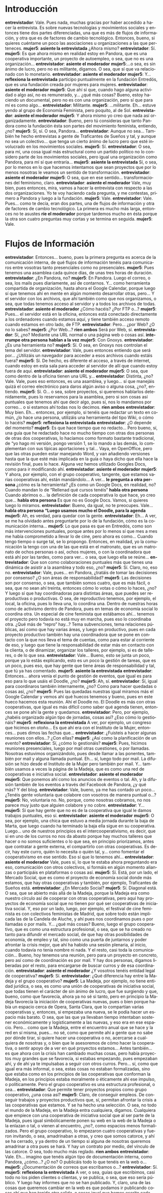 #+OPTIONS *:t
#+LANGUAGE: es

* Introducción
*entrevistador*: Vale. Pues nada, muchas gracias por haber accedido a hacer la entrevista. Es sobre nuevas tecnologías y movimientos sociales y entonces tiene dos partes diferenciadas, una que es más de flujos de información, y otra que es de factores de cambio tecnológico. Entonces, bueno, si quieres cuéntame un poco las asociaciones u organizaciones a las que perteneces.
*mujer5*: *asiente la entrevistada* ¿Ahora mismo?
*entrevistador*: Sí.
*mujer5*: Es que ahora mismo en realidad estoy en Pandora, que es una cooperativa importante, un proyecto de autoempleo, o sea, que no es una organización…
*entrevistador*: *asiente el moderador*
*mujer5*:…o sea, es sin ánimo de lucro, pero no es militante, digamos. O sea, que sí que va relacionado con lo monetario.
*entrevistador*: *asiente el moderador*
*mujer5*: Y… *reflexiona la entrevistada* participo puntualmente en la fundación Entredós, que es una fundación creada por mujeres para mujeres.
*entrevistador*: *asiente el moderador*
*mujer5*: Que ahí sí que, cuando hago alguna actividad o algo así, no es remunerado, y… ¿qué más cosas? Bueno, estoy haciendo un documental, pero no es con una organización, pero sí que para mí es como algo… 
*entrevistador*: Militante.
*mujer5*: …militante. Eh… estuve yendo al grupo de Economía Feminista, pero poquito, al de Sol.
*entrevistador*: *asiente el moderador*
*mujer5*: Y ahora mismo yo creo que nada así organizadamente.
*entrevistador*: Bueno, pero tú consideras que tanto Pandora como la fundación ésta son partes del movimiento feminista, entiendo, ¿no?
*mujer5*: Sí, sí. O sea, Pandora…
*entrevistador*: Aunque no sea… También he hecho entrevistas a gente de Traficantes de Sueños y tal, y aunque no sea un colectivo… que tenga un cierto ánimo de lucro pero que esté involucrado en los movimientos sociales.
*mujer5*: Sí.
*entrevistador*: O sea, para mí, una cosa igual más estructural como un partido político no lo considero parte de los movimientos sociales, pero igual una organización como Pandora, para mí sí  que entraría…
*mujer5*: *asiente la entrevistada* Sí, o sea, por lo menos en lo que hacemos intentamos que sean proyectos que por lo menos nosotras le veamos un sentido de transformación.
*entrevistador*: *asiente el moderador*
*mujer5*: O sea, que en ese sentido… transformaciones del feminismo, claro.
*entrevistador*: *asiente el moderador* Vale, muy bien, pues entonces, mira, vamos a hacer la entrevista con respecto a las dos organizaciones. Yo te voy haciendo cada pregunta, y me contestas, primero a Pandora y luego a la fundación.
*mujer5*: Vale.
*entrevistador*: Vale. Pues… como te decía, eran dos partes, una de flujos de información y otra de factores de cambio tecnológico. La primera es mucho más larga, entonces no te asustes *ríe el moderador* porque tardemos mucho en ésta porque la otra son cuatro preguntas muy cortas y se termina en seguida.
*mujer5*: Vale.
* Flujos de Información
*entrevistador*: Entonces… bueno, pues la primera pregunta es acerca de la comunicación interna, de qué flujos de información tenéis para comunicaros entre vosotras tanto presenciales como no presenciales.
*mujer5*: Pues tenemos una asamblea cada quince días, de unas tres horas de duración.
*entrevistador*: ¿En Pandora, no?
*mujer5*: En Pandora. Luego el correo, o sea, los mails pues diariamente, así de contarnos. Y… como herramienta compartida de organización, hasta ahora el Google Calendar, porque luego sí que tenemos ahí en mente en algún momento desarrollar otras, pero… Y el servidor con los archivos, que ahí también como que nos organizamos, o sea, que todas tenemos acceso al servidor y a todos los archivos de todas.
*entrevistador*: *asiente el moderador* ¿Cómo hacéis? ¿Por FTP o…?
*mujer5*: Pues… el servidor está en la oficina, entonces está conectado directamente a los ordenadores cuando estamos aquí, y tiene también acceso remoto cuando estamos en otro lado, de FTP.
*entrevistador*: Pero… ¿por Web? ¿O no lo sabes?
*mujer5*: ¿Por Web…? *ríen ambos* Será por Web, sí. 
*entrevistador*: Sí, ¿no? Mediante una URL normal o una página web o cosas así.
*interrumpe otra persona* *hablan a la vez*
*mujer5*: Con Gnoxys.
*entrevistador*: ¿Es una herramienta no?
*mujer5*: Sí. O sea, en Gnoxys nos controlan el tema del servidor.
*entrevistador*: Vale, pues entonces entiendo que será por… ¿Utilizáis un navegador para acceder a esos archivos cuando estáis fuera? 
*mujer5*: Sí. De hecho, es diferente el acceso, a través de internet, cuando estoy en esta sala para acceder al servidor de allí que cuando estoy fuera de aquí.
*entrevistador*: *asiente el moderador*
*mujer5*: O sea, que como dentro de la oficina tienen una URL y…
*entrevistador*: Distinta, ¿no? Vale. Vale, pues eso entonces, es una asamblea, y luego… sí que manejáis quizá el correo electrónico para daros algún aviso o alguna cosa, ¿no?, entiendo.
*mujer5*: Sí. O… o sea, sobre proyectos, si queremos hablarlos detenidamente, pues lo reservamos para la asamblea, pero si son cosas así puntuales que tenemos ahí que decir algo, pues sí, nos lo mandamos por correo… o si estamos ahí todas nos lo decimos.
*ríen ambos*
*entrevistador*: Muy bien. Eh… entonces, por ejemplo, si tenéis que redactar un texto en común, ¿lo hace una persona, utilizáis una herramienta del tipo Wiki, o cómo lo hacéis?
*mujer5*: *reflexiona la entrevistada*
*entrevistador*: ¿O depende del momento?
*mujer5*: Es que hace tiempo que no redacto… Pero bueno, sí, una guía que he redactado hace no mucho tiempo con otras dos personas de otras dos cooperativas, lo hacíamos como formato bastante tradicional, de “yo hago mi versión, pongo versión 1, se lo mando a las demás, lo complementan con sus típicas aportaciones y tal… Vaya, en OpenOffice, pero que las otras pueden estar manejando Word, y van añadiendo versiones hasta que la que esté más implicada en la guía o haya dicho que ella hace la revisión final, pues lo hace. Alguna vez hemos utilizado Googles Docs, como para ir modificando ahí.
*entrevistador*: *asiente el moderador*
*mujer5*: Y ahora, por ejemplo, con el grupo cooperativo, tangente, que estamos varias cooperativas ahí, están mandándolo… A ver… *le pregunta a otra persona* ¿cómo es la herramienta? ¿Es como un Google Docs, en realidad, no? Cuando mandan lo de “Rellenad qué cursos tenéis” *habla otra persona* Cuando abrimos o… la definición de cada cooperativa lo que hace, yo creo que… *habla otra persona* Es que no es Google Docs. Vamos, si quieres luego lo miramos.
*entrevistador*: Bueno, da igual, no te preocupes. Vale… 
*habla otra persona “Luego usamos mucho el Doodle, para la agenda*
*mujer5*: Ah, es verdad, para quedar con la gente.
*entrevistador*: Eh… A ver, se me ha olvidado antes preguntarte por lo de la fundación, cómo es  la comunicación interna…
*mujer5*: Lo que pasa es que en Entredós, como son más intervenciones puntuales, porque antes por lo menos sí que mes a mes me había comprometido a llevar lo de cine, pero ahora es como… Cuando tengo tiempo o surge tal, se lo propongo. Entonces, en realidad, yo la comunicación la tengo con una de las que está en el matronato, que es un matronato de ochos personas o así, ochos mujeres, o con la coordinadora que está ahí por las tardes, como para ver… o sea, que luego ella se reúne…
*entrevistador*: Que son como colaboraciones puntuales más que tienes una dinámica de asistir a la asamblea y todo eso, ¿no?
*mujer5*: Sí. Claro, no, eso no.
*entrevistador*: Vale, pues… en Pandora, ¿tratáis de tomar las decisiones por consenso? ¿O son áreas de responsabilidad?
*mujer5*: Las decisiones son por consenso, o sea, que también somos cuatro, que es más fácil, o sea, que no sean ahí treinta, entonces cómo lo votas o cómo lo haces, ¿no? Y luego sí que hay coordinadoras para distintas áreas, que puedes ser reproductivas o productivas. O sea, de reproductivo tenemos, por ejemplo, el local, la oficina, pues lo lleva una, lo coordina una. Dentro de nuestras horas como de activismo dentro de Pandora, pues en temas de economía social lo coordina otra. Un especial de cine feminista que estábamos ahí… tenemos el proyecto pero todavía no está muy en marcha, pues eso lo coordinaba otra. ¿Qué más de “repro” hay…? Tema subvenciones, tema relaciones públicas, así como que hay varias áreas, y luego en productivo, pues en cada proyecto productivo también hay una coordinadora que se pone en contacto  con la que nos lleva el tema de cuentas, como para estar al corriente de eso, y luego que tiene la responsabilidad de estar más en contacto con la clienta, o de dinamizar, organizar los talleres, por ejemplo, si es de talleres, o de lo que sea. 
*entrevistador*: Vale… Bueno, esto se junta un poco, porque ya lo estás explicando, esto es un poco la gestión de tareas, que es un poco, pues eso, que hay gente que tiene áreas de responsabilidad y tal, que tú ya has comentado.
*mujer5*: *asiente la entrevistada*
*entrevistador*: Entonces… ahora venía el punto de gestión de eventos, que igual es para eso para lo que usáis el Doodle, ¿no?
*mujer5*: Ah, sí.
*entrevistador*: Sí, igual para coordinaros también internamente, ¿no? Como para hacer quedadas o cosas así, ¿no?
*mujer5*: Pues las quedadas nuestras igual miramos más el Google Calendar y vemos ahí qué huecos tenemos y bueno, pues en este hueco hacemos esta reunión. Ahí el Doodle no. El Doodle es más con otras cooperativas, que igual es más difícil como saber qué agenda tienen, entonces se pone ahí la gente y quedamos.
*entrevistador*: Pero, por ejemplo, ¿habéis organizado algún tipo de jornadas, cosas así? ¿Eso cómo lo gestionáis?
*mujer5*: *reflexiona la entrevistada* A ver, por ejemplo, un congreso que hicimos en otoño… Es que ahí era con el Instituto de la Mujer, entonces… pues dimos las fechas que…
*entrevistador*: ¿Fuisteis a hacer algunas reuniones con ellos…? ¿Con ellas?
*mujer5*: ¿Así como la planificación de un evento?
*entrevistador*: Sí, ¿cómo lo gestionáis?
*mujer5*: Pues, hicimos reuniones presenciales, luego por mail otras cuestiones, o por llamadas. Nosotras estuvimos organizándolo, pues desde llamar a las ponentes, también por mail y alguna llamada puntual. Eh… sí, luego todo por mail. La difusión se hizo desde el Instituto de la Mujer pero también por mail. Y… también usamos a veces la página de la Madeja, que es como una red de cooperativas e iniciativa social.
*entrevistador*: *asiente el moderador*
*mujer5*: Que ponemos ahí como los anuncios de eventos o tal. Ah, y la difusión también de los eventos a través del Facebook de Pandora, ¿y qué más? Y del blog.
*entrevistador*: Vale, bueno, ya me has contado un poco… ¿Tenéis gente voluntaria que colabore con vosotros de manera puntual o…? 
*mujer5*: No, voluntaria no. No, porque, como nosotras cobramos, no nos parece muy justo que alguien colabore y no cobre.
*entrevistador*: Y…
*mujer5*: Sí que hay gente que no es de la cooperativa que igual le damos trabajos puntuales, eso sí.
*entrevistador*: *asiente el moderador*
*mujer5*: O sea, por ejemplo, una chica que estuvo a media jornada durante la baja de Marta, que luego cuando ha terminado la baja ella sigue en su cooperativa. Luego… uno de nuestros principios es el intercooperativismo, es decir, que si en uno de los curros no nos da abasto porque hay muchos talleres que hacer o no somos suficientes o lo que sea, en principio priorizamos, antes que contratar a gente externa, el compartirlo con otras cooperativas. Es decir, hay este curro, quién lo necesita o quién tal, y… como fomentar el cooperativismo en ese sentido. Eso sí que lo tenemos ahí…
*entrevistador*: *asiente el moderador* Vale, pues sí, lo que te estaba ahora preguntando era eso, comunicación con otros colectivos, si formáis en algún momento alianzas o participáis en plataformas o cosas así.
*mujer5*: Sí. Está, por un lado, el Mercado Social, que es como el proyecto de economía social donde más estamos, que hay otras cooperativas y también, por ejemplo, Traficantes de Sueños está.
*entrevistador*: ¿En Mercado Social?
*mujer5*: Sí. Diagonal está. O sea, que se abierto más allá de la Madeja, porque la Madeja era como nuestro círculo así de cooperar con otras cooperativas, pero aquí hay proyectos de economía social que no tienen por qué ser cooperativas de iniciativa social. Y, eso por un lado, luego, por ejemplo, el festival de cine feminista es con colectivos feministas de Madrid, que sobre todo están implicada las de la Candela de Aluche, y ahí pues nos coordinamos pues o por llamadas o por mails. Y… ¿qué más cosas? Bueno, luego el grupo cooperativo, que es como una estructura profesional, o sea, que se ha creado no tanto para difundir el mercado social, de que hay otras posibilidades de economía, de empleo y tal, sino como una puerta de juntarnos y poder afrontar la crisis mejor, que ahí ha habido una sesión plenaria, al inicio, cuando todavía no tenía nombre ni nada. Y el resto, casi toda la comunicación... Bueno, hoy tenemos una reunión, pero para un proyecto en concreto, pero así como de coordinación es por mail. Y hay dos personas, digamos liberadas por el resto, para encargarse de buscar curros y de esa coordinación.
*entrevistador*: *asiente el moderador* ¿Y vosotros tenéis entidad legal de cooperativa?
*mujer5*: Sí.
*entrevistador*: ¿Qué diferencia hay entre la Madeja y el grupo cooperativo?
*mujer5*: La Madeja, por ejemplo, no tiene entidad jurídica, o sea, es como una unión de cooperativas de iniciativa social, que todas tienen el carácter de sin ánimo de lucro, que fue surgiendo y que, bueno, como que favorecía, ahora ya no sé si tanto, pero en principio la Madeja favorecía la iniciación de cooperativas nuevas, pues o bien porque había un espacio cerca de Opera, Santa Clara, que lo compartían varias cooperativas y, entonces, si empezaba una nueva, se le podía hacer un espacio más barato. O sea, que las que ya llevaban tiempo intentaban sostener económicamente y logísticamente a las nuevas, y eso era en ese espacio. Pero… como que la Madeja, entre el encuentro anual que se hace y la red en sí misma, pues… no sé, como que permite ahí a gente que no sabe por dónde tirar, si quiere hacer una cooperativa o no, acercarse a cualquiera de nosotras y, o bien que le asesoremos de cómo hacer la cooperativa, o sentir apoyo de a ver en qué proyectos estamos… Antes también… es que ahora con la crisis han cambiado muchas cosas, pero había proyectos muy grandes que se favorecía, si estabas empezando, pues empezaban ahí, y de ahí ya te impulsabas a seguir con otros curros. Pero... sí, como que igual era más informal, o sea, estas cosas no estaban formalizadas, sino que estaba como en los principios de las cooperativas que conforman la Madeja, en los principios estaba moralmente o éticamente ahí ese impulso, o políticamente. Pero el grupo cooperativo es una estructura profesional, o sea…
*entrevistador*: Que permite tener proyectos propios como grupo cooperativo,
¿una cosa así?
*mujer5*: Claro, de conseguir empleos. De conseguir trabajos y proyectos productivos que, sí, permitan afrontar la crisis a las cooperativas que estamos. Y se ha hecho una selección. O sea, no todo el mundo de la Madeja, en la Madeja entra cualquiera, digamos. Cualquiera que empiece con una cooperativa de iniciativa social que al ser parte de la Madeja, pues igual simbólicamente ponen su web en la web de la Madeja o la enlazan o tal, o vienen al encuentro, ¿no?, como espacios menos formalizados. Pero el grupo cooperativo, lo empezaron cuatro cooperativas y fueron invitando, o sea, amadrinaban a otras, y creo que somos catorce, y ahí se ha cerrado, y ya dentro de un tiempo si alguna de nosotras queremos amadrinar a otra pues se hará. Y hay un contrato por medio, del vínculo de las catorce. O sea, todo mucho más reglado.
*ríen ambos*
*entrevistador*: Vale. Eh… imagino que tenéis algún tipo de documentación interna, como Pandora, ¿cómo…? ¿O no? O publicáis todo lo que tenéis en la web o…
*mujer5*: ¿Documentación de correos que escribamos o…?
*entrevistador*: Sí.
*mujer5*: *reflexiona la entrevistada* A ver, o sea, guías que escribimos, casi todo no los piden clientes o clientas, y se publica, o sea, que eso sería público. Y luego hay informes que no se han publicado. Y, claro, una de las cosas que queremos cambiar en la web es que podamos ir publicando cosas ahí que han tenido otra salida, o cosas igual que hemos escrito cada una, pues para Diagonal o para otras historias, y que nos parece interesante que tenga también reflejo en Pandora, poder colgarlo eso también. Y otro tipo de documentación así que no sean artículos o…
*entrevistador*: Igual los estatutos o… no lo sé.
*mujer5*: Ah, sí. Todo eso lo tenemos en el servidor. O sea, que es interno. Sí. O sea, que lo vemos nosotras cuatro, podemos acceder a ello cuando quiera.
*entrevistador*: Es lo que decías antes de… Sí, sí, sí.
*mujer5*: Claro. Las actas de asambleas o todo de cada proyecto.	
*entrevistador*: Claro. Es que, por ejemplo, este es un guión que tengo para distintas asociaciones, por ejemplo, el 15M publicaba todas las actas y cosas de esas, entonces es una pregunta que hago y tal y cual, pero que sí que entiendo que una cooperativa sí que tiene su…
*mujer5*: Claro, las actas no…
*entrevistador*: Vale, entonces, esto tiene un poco de relación, que es el tema de la gestión económica, si recibís donaciones o os financiáis solo por clientes o…
*interrumpe otra persona*
*mujer5*: Que… Donaciones no. Funcionamos más por… tampoco subvenciones. Eh… Contratos, de ayuntamientos que, o bien sacaban concursos públicos y optábamos a ellos y se ganaban. Que eso es lo que ya se ha acabado porque están priorizando ahora las empresas que ponen el precio ahora súper barato, entonces no se puede competir. Luego, son sobre todo clientas que son instituciones públicas pero que te conocen como ya toda una trayectoria o bien personal y luego ven que como cooperativa lo haces bien, pues te siguen llamando. O sea, instituciones públicas vinculadas con las áreas de género, o las áreas de igualdad de ayuntamientos, que piensan, yo que sé, en un proyecto, o nosotras se lo presentamos, y dicen “Ah, qué guay, que lo hagan”. O sea, que no tienen por qué sacarlo a concurso porque como que son contratos menores de éstos que no es mucho dinero. Y luego también de secciones de sindicatos. Pues la sección de enseñanza que quiere hacer temas de igualdad de UGT o… Bueno, y ONG también. 
*entrevistador*: ¿Y empezasteis las mismas personas en la cooperativa que estáis ahora?
*mujer5*: Pues al inicio, todas las que estamos en Pandora estábamos en Meigas, que era un grupo de mujeres de la facultad de Ciencias de la Información. Entonces ahí, Meigas empezó en el 98 o por ahí, estuvimos… pues igual hasta el 2003 o así, y luego ya Meigas no existía como tal porque ya no estábamos en la facultad, pero como que el grupo de chicas que estábamos en Meigas… 
*entrevistador*: Seguís teniendo mucha relación.
*mujer5*: Sí. No hacíamos asambleas pero como que el vínculo y los temas de conversación o cómo… Ya nuestra perspectiva del mundo estaba marcada por	lo que habíamos desarrollado de feminista en el grupo, ¿no? Y entonces hubo un momento, que Soraya empezó en otra cooperativa, que todavía sigue, y vio como la posibilidad de… pues de que el cooperativismo era una opción. Yo estaba en el Instituto de la Mujer. Marta justo había terminado un curro o algo así. Entonces, como que empezamos a darle vueltas ahí a ver si hacíamos una cooperativa, y nos empezamos a juntar casi todas las que habíamos estado en Meigas, más o menos. Y de ahí, como que costaba mucho el que hubiera un compromiso, de decir “Pues yo ahora estoy en este curro pero dentro de un año me involucraría…”. Entonces empezaron Soraya y Marta a currar, o sea, a ganar dinero, que era como asociación al principio, no como cooperativa, y luego yo tenía ahí la cosa de que venía del Instituto de la Mujer, irme un tiempo fuera, y al volver meterme en Pandora. Mientras tanto entró una amiga de Marta que luego al tiempo se fue, y cuando se fue entró Irene. Que Irene… o sea, la amiga de Marta no era de Meigas pero Irene sí era de Meigas, entonces el resto de las Meigas como que tampoco tenían su proyecto así…
*entrevistador*: Sí. *se ríe* Es que todo esto venía a colación de la gestión económica, que si hicisteis una contribución inicial de dinero, o simplemente empezasteis a currar… Porque claro, si empezasteis como asociación  que ahí ya empezó a *no se entiende*, igual luego lo invertisteis o…
*mujer5*: Claro, como asociación no hace falta poner dinero, que como cooperativa sí, que tienes que poner… pues entre las tres socias que te obligan como cooperativa 1800 €, o sea, que puede ser súper poco. Pero como asociación no. Lo que pasa es que cuando entró la amiga de Marta, hicieron cuentas Soraya y Marta de cuánto habían hecho de superávit y sí que había ahí un dinero que, o sea, han invertido en la cooperativa porque no se les ha devuelto, pero está pendiente de devolución. Sería ahí como una inversión, pero un préstamo, ¿no? Y luego pusimos el capital inicial que te piden que es un cuarto de capital social que pones en los estatutos, que nosotras pusimos una barbaridad de capital social, porque… bueno, por el tema de que puedes capitalizar el paro cuando te haces socia… Entonces, como Ire venía de un curro que tenía bastante paro acumulado, pues pensamos que lo mejor era… como que se pusiera alto para que esa capitalización la pudiera invertir directamente como capital social, y… Pero bueno, que son cosas que las vas poniendo poco a poco y que luego te vuelven, o sea, que a mí no me supone un desembolso… Lo que sí hemos hecho… nos hemos hecho autopréstamos, o sea, préstamos a la cooperativa, que son nuestros. Y luego ha habido algún préstamo externo, bueno, muy cercano, de mi compañero, del compañero de Marta, que luego se les ha devuelto. 
*entrevistador*: *ríe el moderador*
*mujer5*: Hay gente pide a Coop57 créditos, nosotras no, porque… no sé. Cuando tuvimos falta de liquidez, estuvimos nueve meses sin cobrar un tiempo, pero ahí lo asumimos nosotras. O sea, que ahí podíamos haber pedido un préstamo para seguir cobrando, pero preferimos como dejar de cobrar y esperar a cobrar más adelante.
*entrevistador*: Vale. ¿Y alguna vez habéis participado en alguna movilización como Pandora o…?
*mujer5*: Como Pandora no, porque… no sé. O sea, como cada una tiene… Pues Irene y Soraya están en Diagonal, eh… Marta está en ecologistas en acción, Soraya y Marta están en el grupo de ecofeminismo de ecologistas en acción. Y no sé… como no es… Ahí está la diferencia que te decía al principio, no lo vivo como colectivo que podamos ir… no sé, sí, a una manifestación o a… Igual una reivindicación más laboral sí. O sea, si fuera… como cuando se estuvo pidiendo el convenio de intervención social, por ejemplo. 
*entrevistador*: *asiente el moderador*
*mujer5*: Pues igual ahí, nos pilló como muy jóvenes como cooperativa, pero si fuéramos… igual si fuera ahora, pues sí que… O si ahora decidiéramos intervenir porque los ayuntamientos no pagan, pues sí que… Como que en el tema laboral sí que veo que podríamos ir como Pandora, o en esos espacios más concretos del mercado social, o tal, que con una pancarta en una mani como… así no.
*entrevistador*: *asiente el moderador* Bueno… es que esta pregunta quizá no tiene sentido, que es gestión de nuevos colaboradores.
*mujer5*: Bueno, sí. Por ejemplo, con la baja de Marta, sí que pensamos de… o sea, que si en algún momento quisiéramos incorporar a más gente, que sería tener un tiempo de prueba para ver si luego se hace socia, pues… como que sí que pensamos que el tema de las bajas o de colaboraciones puntuales, que en vez de hacer con otras cooperativas un curro lo hagas con alguien en concreto… sirve como para ir viendo si estás bien con esa persona, si funciona, para que se incorpore más. Pero de momento no… no sé, como que no hemos pensado en crecer. 
*entrevistador*: Sí… O sea, no es que no tuviera sentido, es que ya me habías contado antes que era… lo habías definido como muy cercanas, ¿no?
*mujer5*: Sí.
*entrevistador*: La gente que se ha ido incorporando, que ya os conocíais y eso.
*mujer5*: Sí. También es que tuvimos una mala experiencia ahí con esta que se incorporó y luego se fue, y nos ha costado yo creo… como el pensar en crecer, que hay otras cooperativas que lo ven súper necesario, que cuanto más creces más rentable es la cooperativa. Pero nosotras cuatro nos entendemos muy bien desde hace muchos años, entonces… como que tendría que ser una persona que ya veas que estás funcionando guay.
*entrevistador*: *asiente el moderador* 
*mujer5*: No solo en el nivel profesional de que haga bien el curro que hay que hacer, sino también en cómo te entiendes, cómo manejas la comunicación… no sé. Sí, en distintos niveles de actividad.
*entrevistador*: Vale, entonces, esta pregunta es de cómo os visibilizáis exteriormente. Entonces, entiendo que tenéis una web con información… Y… pues el tipo de imagen que queréis transmitir al exterior y cómo lo hacéis.
*mujer5*: Pues tenemos la web, que era una web estática, de HTML, ¿no?, y ahora la están transformando en gestor de contenidos, porque es que si no, no podíamos modificar nada. Luego el blog y el Facebook, que yo el Facebook creo que ha sido importante, lo tenemos hace un año y medio o así. 
*entrevistador*: ¿Por qué piensas que es importante?

*mujer5*: Pues, por ejemplo, ahora cada vez más hacemos cursos o
talleres o así, que dependemos de que la gente se inscriba y pague por
hacerlos, y en eso hay que darle una difusión, o sea, que la gente se
entere para poder hacerlo, o sea, que ya no es que te lo organice el
Instituto de la Mujer o que te lo organice tal, ¿no? Y ahí con cómo se
dinamizan los eventos en Facebook de poder invitar a la gente, o sea,
que hay mucha gente que está pendiente del Facebook y que a través de
ahí le llega lo que podemos estar haciendo nosotras, y… bueno, y a
través de mailing, también, ¿no? Pero… sí, que el Facebook yo creo da
una visibilidad que con los mails y con tener tu web ahí colgada pues
no… O sea, es como que estás más presente.

*entrevistador*: ¿Y Twitter, por ejemplo, no usáis?
*mujer5*: Twitter no. Twitter lo usa Irene personalmente, o sea, como ella, pero… nos parecía como más difícil usarlo como organización. Porque tampoco tenemos como tanto dinamismo, o sea, que… igual lo tendríamos que volver hablar, pero… así una sensación de que eso era para organizaciones, pues gabinetes de prensa o así que quieran estar comunicando cosas todos los días, ¿no? Y las cosas que nosotras comunicamos… es más puntual, de… pues eso “Se abre el plazo para inscribirse a este curso” o, yo qué sé, “estamos haciendo…” no sé. Sí, son más puntuales. Creo que no podríamos generar tanta información.
*entrevistador*: *asiente el moderador* Y luego… eso sí, ¿hacéis algún tipo de actividad de cara a visibilizaros, alguna cosa así? 
*mujer5*: Pues… así del tema de relaciones públicas… Claro, antes del Facebook, yo, por ejemplo, era la encargada de relaciones públicas. Entonces, pues me iba… o sea, todo lo que se me ocurría. Desde que había una presentación de una revista en Comisiones Obreras, pues me iba a la presentación, con horas pagadas de Pandora, para ver si hacíamos alianzas, ¿no? Que era una búsqueda de alianzas y de que la gente nos conociera. Y bueno, yo creo que siempre ha tenido algún efecto, que por lo menos sí que te iban conociendo, que también nuestro ámbito de trabajo, de género y comunicación, pues como que no lo tiene mucha gente, que sí que hay más que se dedican a la sociología, en general, o a intervención social en general, educadores sociales o tal. Pero yo creo que un valor nuestro era como que el tema que tenemos era más restringido, y para mí sí que ha sido un potencial eso. Y entonces, bueno, como que te conocían de “esto es lo que haces tú”. Lo haces, y sí que cuesta que vean que haces más cosas que con lo que te conocen… ¿Esto iba por lo de las relaciones públicas?
*entrevistador*: Sí. Las actividades que hacéis para visibilizaros.
*mujer5*: Ah, vale. Y… luego, sí que hemos pensando que, igual, guías que editamos no le damos… como que las terminamos de hacer y no le damos, igual, la suficiente visibilidad porque es para… pues eso, para una clienta que nos lo ha pedido o lo que sea. Entonces, como que se hace, y luego dejamos en las manos de quién sea que lo mueva, pero que deberíamos moverlo nosotras también. O sea, hacer presentaciones nuestras aunque sea sin remunerar, pero… Luego el tema de las charlas también lo concebimos un poco así, de si das una charla, aunque te la paguen un poco mal, o aunque no te la paguen, porque el otro día fue Marta a Valencia y no se la pagaban, pero… estamos dándonos a conocer.
*entrevistador*: Claro.
*mujer5*: Y… así con… En realidad casi todos los proyectos que son deficitarios también lo pensamos que, bueno, no deberíamos hacerlo por este precio pero cada vez nos conocen más. Pero bueno, sobre todo en charlas, en encuentros, en congresos, que si tuviéramos más tiempo igual incluso deberíamos ir a más encuentros, congresos como para tener más presencia.
*entrevistador*: Entonces decías que antes tú sí que te dedicabas al tema de daros a conocer y tal, pero que con el Facebook, como que lo dejaste, ¿no? 
*mujer5*: Sí, sí. Como que el Facebook me sustituyó ahí, en esa faceta. *ríen ambos* Igual más por comodidad, o porque… no sé. O que antes dábamos más prioridad a tener unas horas…
*entrevistador*: O sea, piensas que fue por el Facebook o que fue porque ya teníais como más envergadura como Pandora y que ya os conocía más gente e igual no era tan necesario…
*mujer5*: Pues con el Facebook yo, personalmente, me flipé un poco al principio, de “¡Qué de amigas hago! *ríen ambos* ¡Ya me conocen 1500 personas!”, y es mentira, claro. Y sí, lo mismo antes estaba más como con la alerta de “Vamos a tal sitio para que nos vea Fulatina” y ahora parece que si a Fulatina le pones “Me gusta” en su muro, ya te está viendo.
*entrevistador*: *asiente el moderador*
*mujer5*: Pero igual es un poco irreal, o sea, esto tendríamos que volver a planteárnoslo. Y luego es verdad lo que tú dices, que ya se nos conoce más y entonces no sabes hasta qué punto como el seguir haciéndote ver es necesario o no. Pero bueno, yo creo que sí, que deberíamos igual retomar un poco eso.  
*entrevistador*: *asiente el moderador* Vale. ¿Participais en iniciativas de terceros? Eh… no sé. El Instituto de la Mujer hace un encuentro y vais con Pandora, cosas así, o…
*mujer5*: *reflexiona la entrevistada* Pues yo creo que más con las cercanas, o sea, si otra cooperativa de la Madeja hace una jornada de no sé qué, pues igual sí vamos. Lo que pasa es que también, como no es militancia, o sea, que en Pandora queremos tener unas horas cubierta por Pandora para tema así de activismo. Pero claro, tampoco se te pueden muchas horas en eso porque entonces tu cooperativa no es rentable.
*entrevistador*: Claro.
*mujer5*: Entonces es ahí un poco… como que yo creo que no vamos a muchas cosas de esas para que no nos… o sea, sí, que no sea poco rentable la cooperativa, y también porque no queremos como monetarizar todas las horas de nuestra vida, o sea, que si yo voy a una charla que hace Altequio, pues voy porque a mí me interesa y no siempre estoy pidiendo a Pandora que me cubra ese tiempo. Entonces, ahí como que yo creo que es un poco complicado.
*entrevistador*: Claro, eso sí que lo estaba pensando. Digo, pues igual lo que podríais hacer es tener un horario más reducido y luego que cada cual decidiera, o sea, que igual queréis hacer una especie como de militancia dentro de Pandora, enfocada al ámbito de la mujer o algo así, porque claro, igual si haces lo que quieres no estás haciendo militancia sino que estás…
*mujer5*: Claro. Es que en realidad… las horas destinadas en Pandora a cosas activistas son mínimas, o sea, que en realidad luego lo hacemos todo por fuera, o sea, que Irene y Soraya todo lo de Diagonal lo hacen fuera, o yo el docu lo hago por fuera. Pero con la pregunta de cómo nos involucramos con lo que hace otra gente… como que si no, o sea, que si no está como dentro de las líneas prioritarias de ese activismo que nos marcamos en los plenarios en Pandora, que tenemos dos Plenarios al año, pero sobre todo en el del inicio de curso, que este año han sido mercado social y festival de cine feminista, que encima este año no está saliendo. Pero si no está en esas líneas… como que no vemos cada una el sacar horas de Pandora para esas cosas, entonces lo hacemos por fuera.
*entrevistador*: *asiente el moderador*
*mujer5*: Sí, algo así.
*entrevistador*: Vale. Ahora el punto de la compartición de recursos. ¿Cuando publicáis cosas que hacéis para otro u otras, o artículos o cosas así que decís que colgáis en la web, necesitáis algún tipo de licencia libre?
*mujer5*: Casi todo es Creative Commons.
*entrevistador*: Creative Commons.
*mujer5*: Sí.
*entrevistador*: Y… bueno, luego hay una pregunta un poco de transparencia de métodos, de cuentas y tal. Entiendo que claro, todas las de Pandora conocéis las cuentas, pero que, por ejemplo, ¿las publicáis en algún sitio, aunque sea en organizaciones afines como el grupo cooperativo, cosas así?
*mujer5*: Con el grupo cooperativo vamos a tener que empezar a hacerlo. O sea, que hasta ahora no lo hacíamos. Las cuentas de hecho nos las lleva una persona que es de otra cooperativa, que digamos que compartimos la contable con ellos. Y hasta ahora pues esas cuentas nosotras podemos acceder a ellas pero las maneja más ésta, se las da a la gestoría que nos lleva todas las cuentas y ahí se quedaba, pero ahora con el grupo cooperativo sí que se va a pedir como  que  las cuentas de todo estén ahí accesibles.
*entrevistador*: ¿Realizáis algún tipo de planificación de objetivos a corto, medio y largo plazo en Pandora?
*mujer5*: Sí, eso en los plenarios, o sea, lo ideal, aunque este año
no ha sido así de tiempos es que, a inicio de curso, o sea, a la
vuelta de vacaciones, en septiembre, hagamos un plenario inicial, y
luego en junio un plenario de evaluación. Entonces en el plenario de
inicio de curso vemos qué proyectos hay, cómo repartírnoslos,
estrategias también para encontrar más curros, a qué damos prioridad
de ese año de intereses. Ahí también vemos como qué intereses tiene
cada cual, tanto vitales como… O sea, yo, por ejemplo, en el último
plenario planteé que me apetecía, dentro de un tiempo, irme un año a
estudiar por ahí, pero, como que es el momento… También se puede hacer
en las asambleas, pero igual como modo de planificarse. O… incluso que
te apetece más ese año… “Pues me apetece involucrarme en proyectos que
tengamos de video porque quiero seguir aprendiendo de video” o “de
ecofeminismo”, o sea, el ver cada una, y eso lo hacemos en los
plenarios. Y eso lo revisamos a ver si eso ha sido así. 

* Factores de Cambio Tecnológico.
*entrevistador*: Muy bien. Vale, pues ya vamos a pasar al siguiente gran apartado, que es el de factores de cambios tecnológico. Que son cuatro preguntas. Entonces, la primera sería: ¿qué herramientas tecnológicas recuerdas haber usado en el último mes?
*mujer5*: Eh… pues internet con los mails… con rastreo de webs, con Facebook, he creado un blog en el último mes.
*ríen ambos*
*entrevistador*: ¿Un blog personal?
*mujer5*: El del documental. Eh… ¿qué más? Bueno, luego, ¿tema de cámara de video también se considera?
*entrevistador*: Sí, sí.
*mujer5*: Pues cámara de video, micro, el grabador de sonido. Eh… cámara de fotos no… Yo creo que nada más. Bueno, el móvil.
*ríen ambos*
*entrevistador*: ¿Cuáles son las herramientas que has dejado de usar si miras cinco años atrás? Herramientas tecnológicas digo.
*mujer5*: ¿La cámara de fotos es tecnológica?
*entrevistador*: Sí.
*mujer5*: Pues la cámara de fotos la uso ya muy poco… La grabadora de cinta de audio.
*entrevistador*: Ya. Eh… la cámara de fotos… pero porque la has remplazado igual por  el móvil… o porque ya no haces fotos.
*mujer5*: Porque antes me dedicaba a hacer fotos de manis o así y ya, entre que me mangaron una muy pequeñita que tenía yo muy accesible, o sea, como que me la podía llevar a muchos sitios, y ya el sacar una, que es nada, un poquito más grande, pero la utilizo como muy puntualmente. El móvil, entonces, se me estropea cada dos por tres y tampoco es bueno para hacer fotos. Sí que al principio me flipé de “Llevo una cámara en el bolsillo…”
*entrevistador*: *ríe el moderado*
*mujer5*: Pero no la uso tanto. Y, como que ya no tengo esa actividad vinculada a la fotografía… Y, entonces, o me voy por ahí y me emociona sacar fotos o no, no la uso. Y luego, la grabadora de audio sí que… claro, la cinta la he ido dejando de lado. Y sigo utilizando, desde hace ya bastante años, un mp3 que me compré que los botones van fatal pero graba guay el audio, entonces, cuando hago entrevistas así lo utilizo. Eh… ¿qué más he dejado de usar? ¡Ay! No lo sé... La tele, o sea, no tengo televisión en casa. O sea, que cuando hay en algún lado la veo. Pero no…
*entrevistador*: Sí, que la usas con menos frecuencia.
*mujer5*: Sí.
*entrevistador*: Vale, pues ahora al revé*mujer5*: ¿qué herramientas has incorporado, herramientas tecnológicas que has incorporado, si miras cinco años atrás?
*mujer5*: A ver, el móvil ya lo tenía y era igual de cutre casi… que el que tengo ahora… el móvil no. El mp3 ya lo tenía antes también. Pues, por ejemplo, lo del tema del servidor, sí que para mí es una novedad, o sea, el poder acceder, desde cualquier lado a los documentos de Pandora… eso sí que ha sido un cambio. Luego… bueno, es que el resto igual son más aplicaciones, ¿no?, como que he descubierto el Dropbox, yo que sé, como instrumentos ahí dentro de internet que me facilitan el trabajo, que es de los últimos años para acá. 
*entrevistador*: Pero también puedes decirlos, si quieres.
*mujer5*: ¿Sí? Pues eso, el Dropbox, el Google Calendar, aunque no me mola que sea de Google, pero nos está siendo útil. Lo del Facebook. Eh… bueno, es que lo del Twitter me metí un poco y luego se me olvidó la contraseña… *ríen ambos* porque, o sea, no tengo tanto tiempo para dedicarle a las redes sociales, vaya.
*entrevistador*: Claro.
*mujer5*: Ah, y, luego, gestores de mails, pues tengo el Evolution, que me va guay, aquí en la oficina. Luego todo lo miro por Webmail, pero sí, de aplicaciones esas.
*entrevistador*: Vale. ¿Qué herramientas tecnológicas has incorporado debido a tu activismo político?
*mujer5*: Pues el Twitter lo empecé a usar por eso, pero, claro, luego lo he dejado. Eh… nada, porque yo veo súper útil lo de los móviles ahora mismo, el poder estar ahí mirando cómo va la cuestión, *ríen ambos* pero no tengo. Eh… ¿qué más? Es que el Facebook, un poco, o sea, sí puede ser un poco de activismo político. Y, claro, si el documental es un poco de activismo político, pues también el Dropbox nos sirve, y todo lo que es el tema del video que estamos manejando, los programas de edición. Ah, bueno, esa es otra, que en los últimos cinco años pues un Mac, para editar. Todas las herramientas para hacer el documental. Y ya está.
*entrevistador*: Pues nada, ya hemos terminado esta parte.
*mujer5*: ¿Ah sí? Jolín, qué pocas tecnologías, no sé si te va a servir de mucho.
